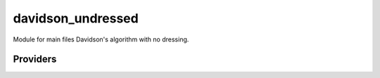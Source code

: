 .. _davidson_undressed: 
 
.. program:: davidson_undressed 
 
.. default-role:: option 
 
==================
davidson_undressed
==================

Module for main files Davidson's algorithm with no dressing.

 
 
 
Providers 
--------- 
 

.. c:var:: dressing_column_h

    .. code:: text

        double precision, allocatable	:: dressing_column_h	(N_det,N_states)
        double precision, allocatable	:: dressing_column_s	(N_det,N_states)

    File: :file:`null_dressing_vector.irp.f`

    Null dressing vectors


 

.. c:var:: dressing_column_s

    .. code:: text

        double precision, allocatable	:: dressing_column_h	(N_det,N_states)
        double precision, allocatable	:: dressing_column_s	(N_det,N_states)

    File: :file:`null_dressing_vector.irp.f`

    Null dressing vectors


